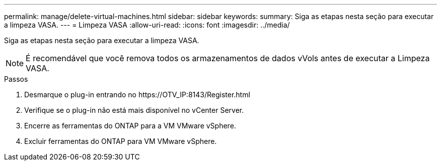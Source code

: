 ---
permalink: manage/delete-virtual-machines.html 
sidebar: sidebar 
keywords:  
summary: Siga as etapas nesta seção para executar a limpeza VASA. 
---
= Limpeza VASA
:allow-uri-read: 
:icons: font
:imagesdir: ../media/


[role="lead"]
Siga as etapas nesta seção para executar a limpeza VASA.


NOTE: É recomendável que você remova todos os armazenamentos de dados vVols antes de executar a Limpeza VASA.

.Passos
. Desmarque o plug-in entrando no \https://OTV_IP:8143/Register.html
. Verifique se o plug-in não está mais disponível no vCenter Server.
. Encerre as ferramentas do ONTAP para a VM VMware vSphere.
. Excluir ferramentas do ONTAP para VM VMware vSphere.

